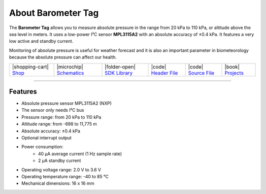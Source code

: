 ###################
About Barometer Tag
###################



.. container:: twocol

   .. container:: leftside

        .. thumbnail:: ../_static/hardware/about-barometer/barometer-tag.png
            :width: 100%

   .. container:: rightside

        The **Barometer Tag** allows you to measure absolute pressure
        in the range from 20 kPa to 110 kPa,
        or altitude above the sea level in meters.
        It uses a low-power I²C sensor **MPL3115A2** with
        an absolute accuracy of ±0.4 kPa.
        It features a very low active and standby current.

        Monitoring of absolute pressure is useful for
        weather forecast and it is also an important
        parameter in biometeorology because
        the absolute pressure can affect our health.


.. .. |pic1| thumbnail:: ../_static/hardware/about-barometer/barometer-tag.png
..     :width: 100%

.. +------------------------+----------------------------------------------------------------------------+
.. | |pic1|                 | | The **Barometer Tag** allows you to measure absolute pressure            |
.. |                        | | in the range from 20 kPa to 110 kPa,                                     |
.. |                        | | or altitude above the sea level in meters.                               |
.. |                        | | It uses a low-power I²C sensor **MPL3115A2** with                        |
.. |                        | | an absolute accuracy of ±0.4 kPa.                                        |
.. |                        | | It features a very low active and standby current.                       |
.. |                        | |                                                                          |
.. |                        | | Monitoring of absolute pressure is useful for                            |
.. |                        | | weather forecast and it is also an important                             |
.. |                        | | parameter in biometeorology because                                      |
.. |                        | | the absolute pressure can affect our health.                             |
.. +------------------------+----------------------------------------------------------------------------+

+-----------------------------------------------------------------------+--------------------------------------------------------------------------------------------------------------+-------------------------------------------------------------------------------------+------------------------------------------------------------------------------------------------------+------------------------------------------------------------------------------------------------------+--------------------------------------------------------------------------------+
| |shopping-cart| `Shop <https://shop.hardwario.com/barometer-tag/>`_   | |microchip| `Schematics <https://github.com/hardwario/bc-hardware/tree/master/out/bc-tag-barometer>`_        | |folder-open| `SDK Library <https://sdk.hardwario.com/group__twr__tag__barometer>`_ | |code| `Header File <https://github.com/hardwario/twr-sdk/blob/master/twr/inc/twr_tag_barometer.h>`_ | |code| `Source File <https://github.com/hardwario/twr-sdk/blob/master/twr/src/twr_tag_barometer.c>`_ | |book| `Projects <https://www.hackster.io/hardwario/projects?part_id=108578>`_ |
+-----------------------------------------------------------------------+--------------------------------------------------------------------------------------------------------------+-------------------------------------------------------------------------------------+------------------------------------------------------------------------------------------------------+------------------------------------------------------------------------------------------------------+--------------------------------------------------------------------------------+

----------------------------------------------------------------------------------------------

********
Features
********

- Absolute pressure sensor MPL3115A2 (NXP)
- The sensor only needs I²C bus
- Pressure range: from 20 kPa to 110 kPa
- Altitude range: from -698 to 11,775 m
- Absolute accuracy: ±0.4 kPa
- Optional interrupt output
- Power consumption:
    - 40 µA average current (1 Hz sample rate)
    - 2 µA standby current
- Operating voltage range: 2.0 V to 3.6 V
- Operating temperature range: -40 to 85 °C
- Mechanical dimensions: 16 x 16 mm
